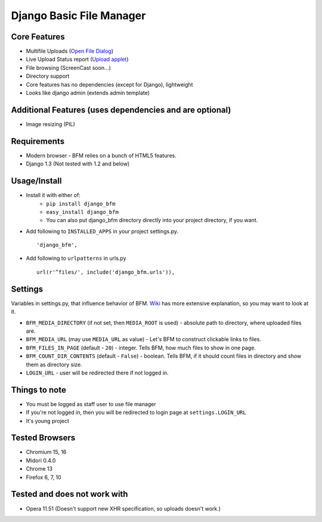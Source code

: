 Django Basic File Manager
=========================

Core Features
-------------

- Multifile Uploads (`Open File Dialog <https://github.com/simukis/django-bfm/blob/master/screenshots/Open%20Files.png>`_)
- Live Upload Status report (`Upload applet <https://github.com/simukis/django-bfm/blob/master/screenshots/Upload.gif>`_)
- File browsing (ScreenCast soon...)
- Directory support
- Core features has no dependencies (except for Django), lightweight
- Looks like django admin (extends admin template)

Additional Features (uses dependencies and are optional)
--------------------------------------------------------

- Image resizing (PIL)

Requirements
------------

- Modern browser - BFM relies on a bunch of HTML5 features.
- Django 1.3 (Not tested with 1.2 and below)

Usage/Install
-------------

- Install it with either of:
    + ``pip install django_bfm``
    + ``easy_install django_bfm``
    + You can also put django_bfm directory directly into your project directory, if you want.
- Add following to ``INSTALLED_APPS`` in your project settings.py. ::

    'django_bfm',

- Add following to ``urlpatterns`` in urls.py ::

    url(r'^files/', include('django_bfm.urls')),

Settings
--------

Variables in settings.py, that influence behavior of BFM. `Wiki <https://github.com/simukis/django-bfm/wiki/Settings>`_ has more extensive explanation, so you may want to look at it.

- ``BFM_MEDIA_DIRECTORY`` (if not set, then ``MEDIA_ROOT`` is used) - absolute path to directory, where uploaded files are.
- ``BFM_MEDIA_URL`` (may use ``MEDIA_URL`` as value) - Let's BFM to construct clickable links to files.
- ``BFM_FILES_IN_PAGE`` (default - ``20``) - integer. Tells BFM, how much files to show in one page.
- ``BFM_COUNT_DIR_CONTENTS`` (default - ``False``) - boolean. Tells BFM, if it should count files in directory and show them as directory size.
- ``LOGIN_URL`` - user will be redirected there if not logged in.

Things to note
--------------

- You must be logged as staff user to use file manager
- If you're not logged in, then you will be redirected to login page at ``settings.LOGIN_URL``
- It's young project

Tested Browsers
---------------

- Chromium 15, 16
- Midori 0.4.0
- Chrome 13
- Firefox 6, 7, 10

Tested and does not work with
-----------------------------

- Opera 11.51 (Doesn't support new XHR specification, so uploads doesn't work.)